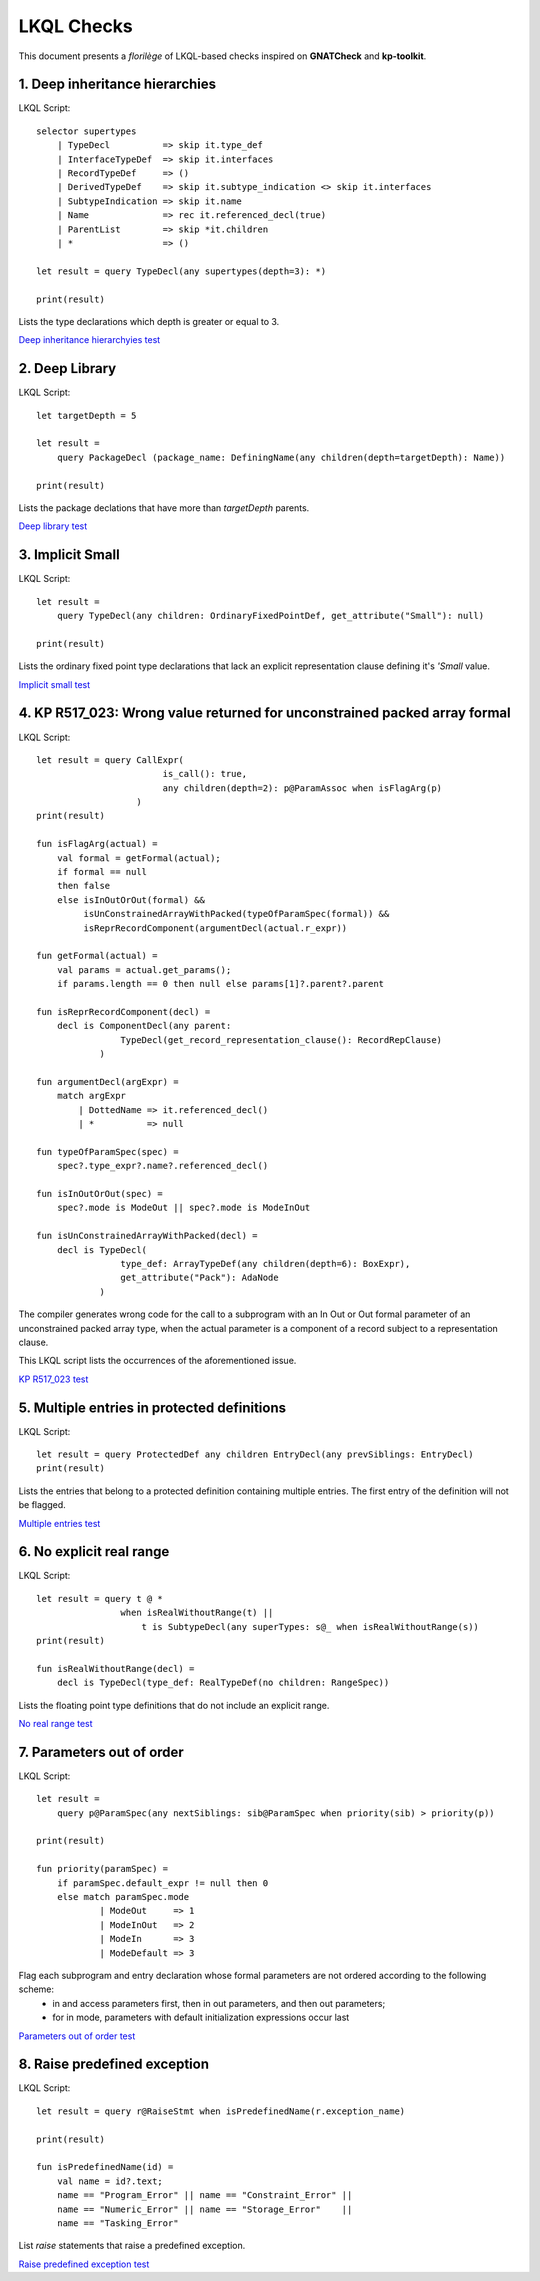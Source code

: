 ===========
LKQL Checks
===========

This document presents a *florilège* of LKQL-based checks inspired on **GNATCheck** and **kp-toolkit**.



1. Deep inheritance hierarchies
===============================

LKQL Script::
    
    selector supertypes
        | TypeDecl          => skip it.type_def
        | InterfaceTypeDef  => skip it.interfaces
        | RecordTypeDef     => ()
        | DerivedTypeDef    => skip it.subtype_indication <> skip it.interfaces
        | SubtypeIndication => skip it.name
        | Name              => rec it.referenced_decl(true)
        | ParentList        => skip *it.children
        | *                 => ()

    let result = query TypeDecl(any supertypes(depth=3): *)

    print(result)


Lists the type declarations which depth is greater or equal to 3.

`Deep inheritance hierarchyies test <https://github.com/geoffreycopin/langkit-query-language/tree/checker/testsuite/tests/checks/deep_inheritance>`_


2. Deep Library
===============

LKQL Script::

    let targetDepth = 5

    let result =
        query PackageDecl (package_name: DefiningName(any children(depth=targetDepth): Name))

    print(result)


Lists the package declations that have more than `targetDepth` parents.

`Deep library test <https://github.com/geoffreycopin/langkit-query-language/tree/checker/testsuite/tests/checks/deep_library>`_


3. Implicit Small
=================

LKQL Script::

    let result =
        query TypeDecl(any children: OrdinaryFixedPointDef, get_attribute("Small"): null)
    
    print(result)


Lists the ordinary fixed point type declarations that lack an explicit representation clause
defining it's `'Small` value.  


`Implicit small test <https://github.com/geoffreycopin/langkit-query-language/tree/checker/testsuite/tests/checks/implicit_small>`_


4. KP R517_023: Wrong value returned for unconstrained packed array formal
==========================================================================

LKQL Script::

    let result = query CallExpr(
                            is_call(): true,
                            any children(depth=2): p@ParamAssoc when isFlagArg(p)
                       )
    print(result)

    fun isFlagArg(actual) =
        val formal = getFormal(actual);
        if formal == null
        then false
        else isInOutOrOut(formal) &&
             isUnConstrainedArrayWithPacked(typeOfParamSpec(formal)) &&
             isReprRecordComponent(argumentDecl(actual.r_expr))

    fun getFormal(actual) = 
        val params = actual.get_params();
        if params.length == 0 then null else params[1]?.parent?.parent

    fun isReprRecordComponent(decl) =
        decl is ComponentDecl(any parent:
                    TypeDecl(get_record_representation_clause(): RecordRepClause)
                )

    fun argumentDecl(argExpr) =
        match argExpr
            | DottedName => it.referenced_decl()
            | *          => null

    fun typeOfParamSpec(spec) =
        spec?.type_expr?.name?.referenced_decl()

    fun isInOutOrOut(spec) =
        spec?.mode is ModeOut || spec?.mode is ModeInOut

    fun isUnConstrainedArrayWithPacked(decl) =
        decl is TypeDecl(
                    type_def: ArrayTypeDef(any children(depth=6): BoxExpr),
                    get_attribute("Pack"): AdaNode
                )

The compiler generates wrong code for the call to a subprogram with an In Out or Out 
formal parameter of an unconstrained packed array type, when the actual parameter 
is a component of a record subject to a representation clause. 

This LKQL script lists the occurrences of the aforementioned issue.

`KP R517_023 test <https://github.com/geoffreycopin/langkit-query-language/tree/checker/testsuite/tests/checks/kp_R517_023>`_


5. Multiple entries in protected definitions
============================================

LKQL Script::

    let result = query ProtectedDef any children EntryDecl(any prevSiblings: EntryDecl)
    print(result)

Lists the entries that belong to a protected definition containing multiple entries.
The first entry of the definition will not be flagged.

`Multiple entries test <https://github.com/geoffreycopin/langkit-query-language/tree/checker/testsuite/tests/checks/multiple_entries>`_


6. No explicit real range
=========================

LKQL Script::

    let result = query t @ *
                    when isRealWithoutRange(t) ||
                        t is SubtypeDecl(any superTypes: s@_ when isRealWithoutRange(s))
    print(result)

    fun isRealWithoutRange(decl) =
        decl is TypeDecl(type_def: RealTypeDef(no children: RangeSpec))


Lists the floating point type definitions that do not include an explicit range.

`No real range test <https://github.com/geoffreycopin/langkit-query-language/tree/checker/testsuite/tests/checks/no_real_range>`_

7. Parameters out of order
==========================

LKQL Script::

    let result =
        query p@ParamSpec(any nextSiblings: sib@ParamSpec when priority(sib) > priority(p))

    print(result)

    fun priority(paramSpec) =
        if paramSpec.default_expr != null then 0
        else match paramSpec.mode
                | ModeOut     => 1
                | ModeInOut   => 2
                | ModeIn      => 3
                | ModeDefault => 3

Flag each subprogram and entry declaration whose formal parameters are not ordered according to the following scheme:
    * in and access parameters first, then in out parameters, and then out parameters;
    * for in mode, parameters with default initialization expressions occur last

`Parameters out of order test <https://github.com/geoffreycopin/langkit-query-language/tree/checker/testsuite/tests/checks/paramters_order>`_

8. Raise predefined exception
=============================

LKQL Script::

    let result = query r@RaiseStmt when isPredefinedName(r.exception_name)

    print(result)

    fun isPredefinedName(id) =
        val name = id?.text;
        name == "Program_Error" || name == "Constraint_Error" ||
        name == "Numeric_Error" || name == "Storage_Error"    ||
        name == "Tasking_Error"

List `raise` statements that raise a predefined exception.

`Raise predefined exception test <https://github.com/geoffreycopin/langkit-query-language/tree/checker/testsuite/tests/checks/raise_builtin>`_
